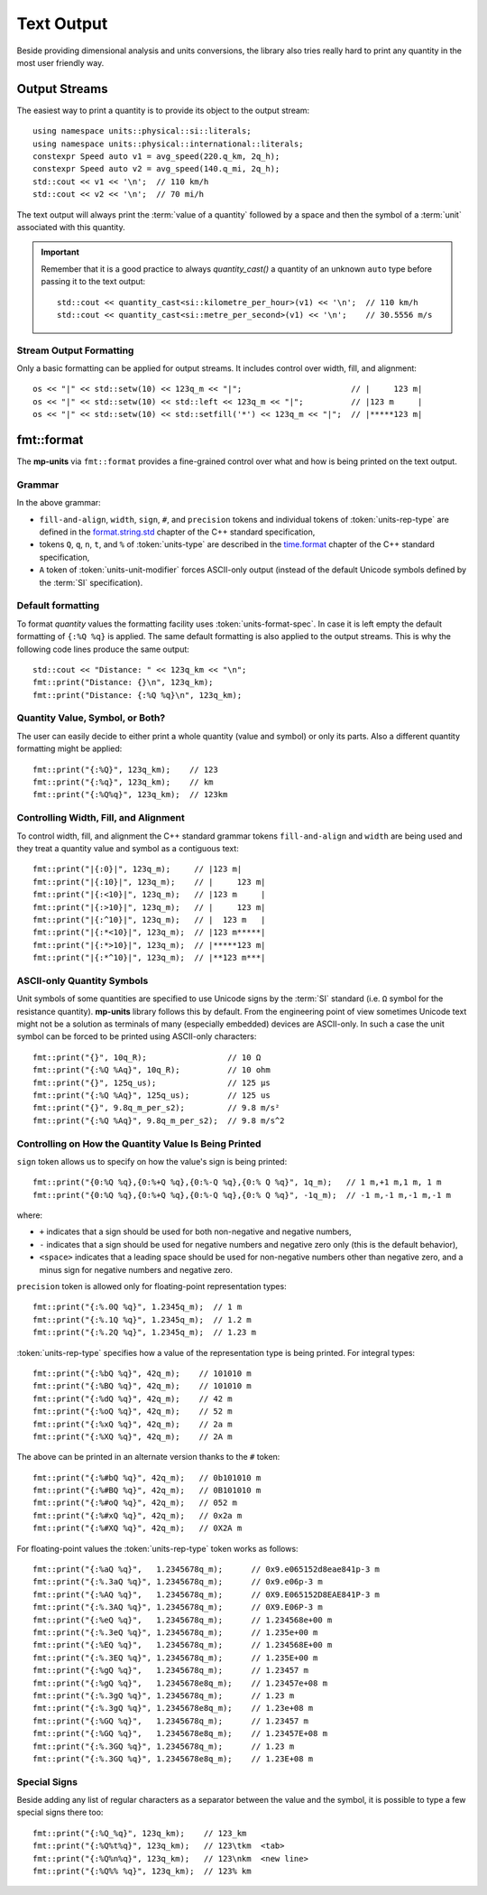 .. namespace:: units

Text Output
===========

Beside providing dimensional analysis and units conversions, the library
also tries really hard to print any quantity in the most user friendly way.

Output Streams
--------------

The easiest way to print a quantity is to provide its object to the output
stream::

    using namespace units::physical::si::literals;
    using namespace units::physical::international::literals;
    constexpr Speed auto v1 = avg_speed(220.q_km, 2q_h);
    constexpr Speed auto v2 = avg_speed(140.q_mi, 2q_h);
    std::cout << v1 << '\n';  // 110 km/h
    std::cout << v2 << '\n';  // 70 mi/h

The text output will always print the :term:`value of a quantity` followed
by a space and then the symbol of a :term:`unit` associated with this quantity.

.. important::

    Remember that it is a good practice to always `quantity_cast()` a quantity
    of an unknown ``auto`` type before passing it to the text output::

        std::cout << quantity_cast<si::kilometre_per_hour>(v1) << '\n';  // 110 km/h
        std::cout << quantity_cast<si::metre_per_second>(v1) << '\n';    // 30.5556 m/s


Stream Output Formatting
^^^^^^^^^^^^^^^^^^^^^^^^

Only a basic formatting can be applied for output streams. It includes control
over width, fill, and alignment::

    os << "|" << std::setw(10) << 123q_m << "|";                       // |     123 m|
    os << "|" << std::setw(10) << std::left << 123q_m << "|";          // |123 m     |
    os << "|" << std::setw(10) << std::setfill('*') << 123q_m << "|";  // |*****123 m|


fmt::format
-----------

The **mp-units** via ``fmt::format`` provides a fine-grained control over what
and how is being printed on the text output.


Grammar
^^^^^^^

.. productionlist::
    units-format-spec: [fill-and-align] [width] [units-specs]
    units-specs: conversion-spec
               : units-specs conversion-spec
               : units-specs literal-char
    literal-char: any character other than '{' or '}'
    conversion-spec: '%' units-type
    units-type: [units-rep-modifier] 'Q'
              : [units-unit-modifier] 'q'
              : one of "nt%"
    units-rep-modifier: [sign] [#] [precision] [units-rep-type]
    units-rep-type: one of "aAbBdeEfFgGoxX"
    units-unit-modifier: 'A'

In the above grammar:

- ``fill-and-align``, ``width``, ``sign``, ``#``, and ``precision`` tokens and
  individual tokens of :token:`units-rep-type` are defined in the
  `format.string.std <https://wg21.link/format.string.std>`_ chapter of the C++
  standard specification,
- tokens ``Q``, ``q``, ``n``, ``t``, and ``%`` of :token:`units-type` are described
  in the `time.format <https://wg21.link/time.format>`_ chapter of the C++ standard
  specification,
- ``A`` token of :token:`units-unit-modifier` forces ASCII-only output (instead of the
  default Unicode symbols defined by the :term:`SI` specification).


Default formatting
^^^^^^^^^^^^^^^^^^

To format `quantity` values the formatting facility uses :token:`units-format-spec`.
In case it is left empty the default formatting of ``{:%Q %q}`` is applied. The same
default formatting is also applied to the output streams. This is why the following
code lines produce the same output::

    std::cout << "Distance: " << 123q_km << "\n";
    fmt::print("Distance: {}\n", 123q_km);
    fmt::print("Distance: {:%Q %q}\n", 123q_km);


Quantity Value, Symbol, or Both?
^^^^^^^^^^^^^^^^^^^^^^^^^^^^^^^^

The user can easily decide to either print a whole quantity (value and symbol) or
only its parts. Also a different quantity formatting might be applied::

    fmt::print("{:%Q}", 123q_km);    // 123
    fmt::print("{:%q}", 123q_km);    // km
    fmt::print("{:%Q%q}", 123q_km);  // 123km


Controlling Width, Fill, and Alignment
^^^^^^^^^^^^^^^^^^^^^^^^^^^^^^^^^^^^^^

To control width, fill, and alignment the C++ standard grammar tokens ``fill-and-align``
and ``width`` are being used and they treat a quantity value and symbol as a contiguous
text::

    fmt::print("|{:0}|", 123q_m);     // |123 m|
    fmt::print("|{:10}|", 123q_m);    // |     123 m|
    fmt::print("|{:<10}|", 123q_m);   // |123 m     |
    fmt::print("|{:>10}|", 123q_m);   // |     123 m|
    fmt::print("|{:^10}|", 123q_m);   // |  123 m   |
    fmt::print("|{:*<10}|", 123q_m);  // |123 m*****|
    fmt::print("|{:*>10}|", 123q_m);  // |*****123 m|
    fmt::print("|{:*^10}|", 123q_m);  // |**123 m***|


ASCII-only Quantity Symbols
^^^^^^^^^^^^^^^^^^^^^^^^^^^

Unit symbols of some quantities are specified to use Unicode signs by the :term:`SI`
standard (i.e. ``Ω`` symbol for the resistance quantity). **mp-units** library follows
this by default. From the engineering point of view sometimes Unicode text  might
not be a solution as terminals of many (especially embedded) devices are ASCII-only.
In such a case the unit symbol can be forced to be printed using ASCII-only characters::

    fmt::print("{}", 10q_R);                 // 10 Ω
    fmt::print("{:%Q %Aq}", 10q_R);          // 10 ohm
    fmt::print("{}", 125q_us);               // 125 µs
    fmt::print("{:%Q %Aq}", 125q_us);        // 125 us
    fmt::print("{}", 9.8q_m_per_s2);         // 9.8 m/s²
    fmt::print("{:%Q %Aq}", 9.8q_m_per_s2);  // 9.8 m/s^2


Controlling on How the Quantity Value Is Being Printed
^^^^^^^^^^^^^^^^^^^^^^^^^^^^^^^^^^^^^^^^^^^^^^^^^^^^^^

``sign`` token allows us to specify on how the value's sign is being printed::

    fmt::print("{0:%Q %q},{0:%+Q %q},{0:%-Q %q},{0:% Q %q}", 1q_m);   // 1 m,+1 m,1 m, 1 m
    fmt::print("{0:%Q %q},{0:%+Q %q},{0:%-Q %q},{0:% Q %q}", -1q_m);  // -1 m,-1 m,-1 m,-1 m

where:

- ``+`` indicates that a sign should be used for both non-negative and negative numbers,
- ``-`` indicates that a sign should be used for negative numbers and negative zero only
  (this is the default behavior),
- ``<space>`` indicates that a leading space should be used for non-negative numbers other
  than negative zero, and a minus sign for negative numbers and negative zero.

``precision`` token is allowed only for floating-point representation types::

    fmt::print("{:%.0Q %q}", 1.2345q_m);  // 1 m
    fmt::print("{:%.1Q %q}", 1.2345q_m);  // 1.2 m
    fmt::print("{:%.2Q %q}", 1.2345q_m);  // 1.23 m


:token:`units-rep-type` specifies how a value of the representation type is being
printed. For integral types::

    fmt::print("{:%bQ %q}", 42q_m);    // 101010 m
    fmt::print("{:%BQ %q}", 42q_m);    // 101010 m
    fmt::print("{:%dQ %q}", 42q_m);    // 42 m
    fmt::print("{:%oQ %q}", 42q_m);    // 52 m
    fmt::print("{:%xQ %q}", 42q_m);    // 2a m
    fmt::print("{:%XQ %q}", 42q_m);    // 2A m

The above can be printed in an alternate version thanks to the ``#`` token::

    fmt::print("{:%#bQ %q}", 42q_m);   // 0b101010 m
    fmt::print("{:%#BQ %q}", 42q_m);   // 0B101010 m
    fmt::print("{:%#oQ %q}", 42q_m);   // 052 m
    fmt::print("{:%#xQ %q}", 42q_m);   // 0x2a m
    fmt::print("{:%#XQ %q}", 42q_m);   // 0X2A m

For floating-point values the :token:`units-rep-type` token works as follows::

    fmt::print("{:%aQ %q}",   1.2345678q_m);      // 0x9.e065152d8eae841p-3 m
    fmt::print("{:%.3aQ %q}", 1.2345678q_m);      // 0x9.e06p-3 m
    fmt::print("{:%AQ %q}",   1.2345678q_m);      // 0X9.E065152D8EAE841P-3 m
    fmt::print("{:%.3AQ %q}", 1.2345678q_m);      // 0X9.E06P-3 m
    fmt::print("{:%eQ %q}",   1.2345678q_m);      // 1.234568e+00 m
    fmt::print("{:%.3eQ %q}", 1.2345678q_m);      // 1.235e+00 m
    fmt::print("{:%EQ %q}",   1.2345678q_m);      // 1.234568E+00 m
    fmt::print("{:%.3EQ %q}", 1.2345678q_m);      // 1.235E+00 m
    fmt::print("{:%gQ %q}",   1.2345678q_m);      // 1.23457 m
    fmt::print("{:%gQ %q}",   1.2345678e8q_m);    // 1.23457e+08 m
    fmt::print("{:%.3gQ %q}", 1.2345678q_m);      // 1.23 m
    fmt::print("{:%.3gQ %q}", 1.2345678e8q_m);    // 1.23e+08 m
    fmt::print("{:%GQ %q}",   1.2345678q_m);      // 1.23457 m
    fmt::print("{:%GQ %q}",   1.2345678e8q_m);    // 1.23457E+08 m
    fmt::print("{:%.3GQ %q}", 1.2345678q_m);      // 1.23 m
    fmt::print("{:%.3GQ %q}", 1.2345678e8q_m);    // 1.23E+08 m


Special Signs
^^^^^^^^^^^^^

Beside adding any list of regular characters as a separator between the value and the
symbol, it is possible to type a few special signs there too::

    fmt::print("{:%Q_%q}", 123q_km);    // 123_km
    fmt::print("{:%Q%t%q}", 123q_km);   // 123\tkm  <tab>
    fmt::print("{:%Q%n%q}", 123q_km);   // 123\nkm  <new line>
    fmt::print("{:%Q%% %q}", 123q_km);  // 123% km
